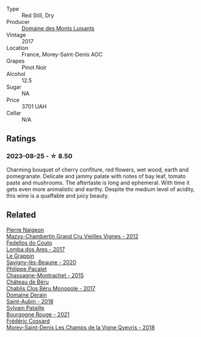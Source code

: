 #+attr_html: :class wine-main-image
[[file:/images/ca/3e91bb-2f99-495d-8559-599df1f3098c/2023-08-28-20-38-49-24B3BCC7-30A0-4368-BCE3-BCDA37765925-1-105-c@512.webp]]

- Type :: Red Still, Dry
- Producer :: [[barberry:/producers/c39f9c67-c5cf-4b8f-8f7d-9d424f410a7e][Domaine des Monts Luisants]]
- Vintage :: 2017
- Location :: France, Morey-Saint-Denis AOC
- Grapes :: Pinot Noir
- Alcohol :: 12.5
- Sugar :: NA
- Price :: 3701 UAH
- Cellar :: N/A

** Ratings

*** 2023-08-25 - ☆ 8.50

Charming bouquet of cherry confiture, red flowers, wet wood, earth and pomegranate. Delicate and jammy palate with notes of bay leaf, tomato paste and mushrooms. The aftertaste is long and ephemeral. With time it gets even more animalistic and earthy. Despite the medium level of acidity, this wine is a quaffable and juicy beauty.

** Related

#+begin_export html
<div class="flex-container">
  <a class="flex-item flex-item-left" href="/wines/33a5af69-7480-4f2e-97a9-d47800b40237.html">
    <img class="flex-bottle" src="/images/33/a5af69-7480-4f2e-97a9-d47800b40237/2023-08-28-20-41-54-654EC838-3F2E-4583-B84D-0F2B1BAF23A6-1-105-c@512.webp"></img>
    <section class="h">Pierre Naigeon</section>
    <section class="h text-bolder">Mazys-Chambertin Grand Cru Vieilles Vignes - 2012</section>
  </a>

  <a class="flex-item flex-item-right" href="/wines/5599b29d-ec02-4869-8d18-1e2eff71636e.html">
    <img class="flex-bottle" src="/images/55/99b29d-ec02-4869-8d18-1e2eff71636e/2022-05-08-16-12-51-3379D08C-7C18-46C8-A74E-42DFA735DA67-1-102-o@512.webp"></img>
    <section class="h">Fedellos do Couto</section>
    <section class="h text-bolder">Lomba dos Ares - 2017</section>
  </a>

  <a class="flex-item flex-item-left" href="/wines/96250da7-a202-475f-a80d-f6876c7b8c71.html">
    <img class="flex-bottle" src="/images/96/250da7-a202-475f-a80d-f6876c7b8c71/2023-08-28-20-39-04-2BB59D7F-9962-4540-B8D1-4A58AC79D197-1-105-c@512.webp"></img>
    <section class="h">Le Grappin</section>
    <section class="h text-bolder">Savigny-lès-Beaune - 2020</section>
  </a>

  <a class="flex-item flex-item-right" href="/wines/acfcf3d1-ebba-46c7-8265-06bb6aee4791.html">
    <img class="flex-bottle" src="/images/ac/fcf3d1-ebba-46c7-8265-06bb6aee4791/2023-08-28-20-50-52-3CE07A20-1B57-4EDF-BE25-E9A352169302-1-105-c@512.webp"></img>
    <section class="h">Philippe Pacalet</section>
    <section class="h text-bolder">Chassagne-Montrachet - 2015</section>
  </a>

  <a class="flex-item flex-item-left" href="/wines/c4370dd3-fe5e-4b75-89f4-6eb7592a889d.html">
    <img class="flex-bottle" src="/images/c4/370dd3-fe5e-4b75-89f4-6eb7592a889d/2023-08-28-20-52-08-D1EA876A-8D48-45BA-8168-E84972056E02-1-105-c@512.webp"></img>
    <section class="h">Château de Béru</section>
    <section class="h text-bolder">Chablis Clos Béru Monopole - 2017</section>
  </a>

  <a class="flex-item flex-item-right" href="/wines/c9dfb99d-b579-4437-bf84-cc2e9987c7c0.html">
    <img class="flex-bottle" src="/images/c9/dfb99d-b579-4437-bf84-cc2e9987c7c0/2021-12-09-08-47-58-67526C55-711B-4D8B-8936-627DAC8B0469-1-105-c@512.webp"></img>
    <section class="h">Domaine Derain</section>
    <section class="h text-bolder">Saint-Aubin - 2018</section>
  </a>

  <a class="flex-item flex-item-left" href="/wines/d6b279bf-47ed-4b37-b3a7-b042cfb53eca.html">
    <img class="flex-bottle" src="/images/d6/b279bf-47ed-4b37-b3a7-b042cfb53eca/2023-08-28-20-44-42-E64C2D0B-8578-4A35-ABB2-8A684FB7DA1A-1-105-c@512.webp"></img>
    <section class="h">Sylvain Pataille</section>
    <section class="h text-bolder">Bourgogne Rouge - 2021</section>
  </a>

  <a class="flex-item flex-item-right" href="/wines/e8807132-9a6c-4d45-b55c-72c6bbf7a5f2.html">
    <img class="flex-bottle" src="/images/e8/807132-9a6c-4d45-b55c-72c6bbf7a5f2/2023-08-28-20-48-42-BB4A6826-0020-46B4-89BD-94EB0DE5454F-1-105-c@512.webp"></img>
    <section class="h">Frédéric Cossard</section>
    <section class="h text-bolder">Morey-Saint-Denis Les Champs de la Vigne Qvevris - 2018</section>
  </a>

</div>
#+end_export

